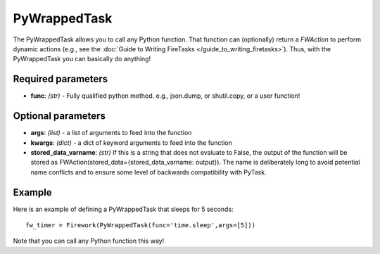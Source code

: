 =============
PyWrappedTask
=============

The PyWrappedTask allows you to call any Python function. That function can (optionally) return a *FWAction* to perform dynamic actions (e.g., see the :doc:`Guide to Writing FireTasks </guide_to_writing_firetasks>`). Thus, with the PyWrappedTask you can basically do anything!

Required parameters
===================

* **func**: *(str)* - Fully qualified python method. e.g., json.dump, or shutil.copy, or a user function!

Optional parameters
===================

* **args**: *(list)* - a list of arguments to feed into the function
* **kwargs**: *(dict)* - a dict of keyword arguments to feed into the function
* **stored_data_varname**: *(str)* If this is a string that does not evaluate to False, the output of the function will be stored as FWAction(stored_data={stored_data_varname: output}). The name is deliberately long to avoid potential name conflicts and to ensure some level of backwards compatibility with PyTask.

Example
=======

Here is an example of defining a PyWrappedTask that sleeps for 5 seconds::

    fw_timer = Firework(PyWrappedTask(func='time.sleep',args=[5]))

Note that you can call any Python function this way!
